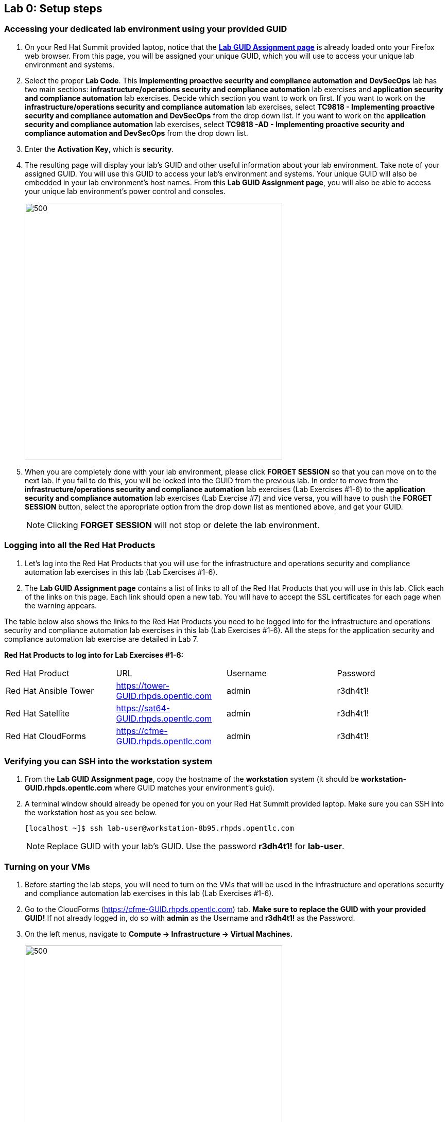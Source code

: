 == Lab 0: Setup steps

=== Accessing your dedicated lab environment using your provided GUID
. On your Red Hat Summit provided laptop, notice that the https://www.opentlc.com/gg/gg.cgi?profile=generic_summit[*Lab GUID Assignment page*^] is already loaded onto your Firefox web browser.
From this page, you will be assigned your unique GUID, which you will use to access your unique lab environment and systems.

. Select the proper *Lab Code*. This *Implementing proactive security and compliance automation and DevSecOps* lab has two main sections: *infrastructure/operations security and compliance automation* lab exercises and *application security and compliance automation* lab exercises. Decide which section you want to work on first. If you want to work on the *infrastructure/operations security and compliance automation* lab exercises, select *TC9818 - Implementing proactive security and compliance automation and DevSecOps* from the drop down list. If you want to work on the *application security and compliance automation* lab exercises, select *TC9818 -AD - Implementing proactive security and compliance automation and DevSecOps* from the drop down list.

. Enter the *Activation Key*, which is *security*.

. The resulting page will display your lab's GUID and other useful information about your lab environment. Take note of your assigned GUID. You will use this GUID to access your lab's environment and systems.  Your unique GUID will also be embedded in your lab environment's host names. From this *Lab GUID Assignment page*, you will also be able to access your unique lab environment's power control and consoles.
+
image:images/gg.png[500,500]

. When you are completely done with your lab environment, please click *FORGET SESSION* so that you can move on to the next lab.  If you fail to do this, you will be locked into the GUID from the previous lab. In order to move from the *infrastructure/operations security and compliance automation* lab exercises (Lab Exercises #1-6) to the *application security and compliance automation* lab exercises (Lab Exercise #7) and vice versa, you will have to push the *FORGET SESSION* button, select the appropriate option from the drop down list as mentioned above, and get your GUID.
+
[NOTE]
Clicking *FORGET SESSION* will not stop or delete the lab environment.

=== Logging into all the Red Hat Products
. Let’s log into the Red Hat Products that you will use for the infrastructure and operations security and compliance automation lab exercises in this lab (Lab Exercises #1-6).
. The *Lab GUID Assignment page* contains a list of links to all of the Red Hat Products that you will use in this lab. Click each of the links on this page. Each link should open a new tab. You will have to accept the SSL certificates for each page when the warning appears.

The table below also shows the links to the Red Hat Products you need to be logged into for the infrastructure and operations security and compliance automation lab exercises in this lab (Lab Exercises #1-6). All the steps for the application security and compliance automation lab exercise are detailed in Lab 7.

*Red Hat Products to log into for Lab Exercises #1-6:*
|===
|Red Hat Product |URL |Username|Password
|Red Hat Ansible Tower
|https://tower-GUID.rhpds.opentlc.com
|admin
|r3dh4t1!

|Red Hat Satellite
|https://sat64-GUID.rhpds.opentlc.com
|admin
|r3dh4t1!

|Red Hat CloudForms
|https://cfme-GUID.rhpds.opentlc.com
|admin
|r3dh4t1!
|===


=== Verifying you can SSH into the workstation system

. From the *Lab GUID Assignment page*, copy the hostname of the *workstation* system (it should be *workstation-GUID.rhpds.opentlc.com* where GUID matches your environment's guid).

. A terminal window should already be opened for you on your Red Hat Summit provided laptop. Make sure you can SSH into the workstation host as you see below.
+
[source, text]
[localhost ~]$ ssh lab-user@workstation-8b95.rhpds.opentlc.com
+
NOTE: Replace GUID with your lab's GUID. Use the password *r3dh4t1!* for *lab-user*.


=== Turning on your VMs
. Before starting the lab steps, you will need to turn on the VMs that will be used in the infrastructure and operations security and compliance automation lab exercises in this lab (Lab Exercises #1-6).
. Go to the CloudForms (https://cfme-GUID.rhpds.opentlc.com) tab. *Make sure to replace the GUID with your provided GUID!* If not already logged in, do so with *admin* as the Username and *r3dh4t1!* as the Password.

. On the left menus, navigate to *Compute -> Infrastructure -> Virtual Machines.*
+
image:images/lab0-infra-vms.png[500,500]

. Click on the *VMs* accordian on the left. Then, type *.hosts.example.com* in the top right search bar and *press the magnifying glass* to search. Next, select the following VMs: *rhel7-vm1.hosts.example.com*, *rhel7-vm2.hosts.example.com*, *rhel7-vm3.hosts.example.com*, *rhel7-vm4.hosts.example.com*, *rhel7-vm5.hosts.example.com*, and *rhel8-vm1.hosts.example.com*. Navigate to the top *Power* button and select *Power On*.
+
image:images/lab0-vmturnon2.png[1000,1000]

. Click *OK*.
. Do not close your CloudForms UI since you will be using it in future lab exercises.


link:README.adoc#table-of-contents[ Table of Contents ] | link:lab1.adoc[ Lab 1]
